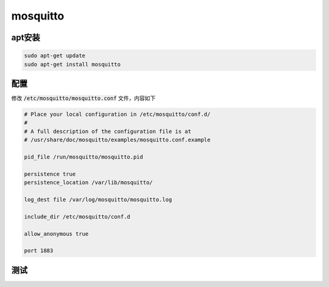 mosquitto
=========

apt安装
-------

.. code-block:: shell

    sudo apt-get update
    sudo apt-get install mosquitto

配置
----

修改 :code:`/etc/mosquitto/mosquitto.conf` 文件，内容如下

.. code-block::

    # Place your local configuration in /etc/mosquitto/conf.d/
    #
    # A full description of the configuration file is at
    # /usr/share/doc/mosquitto/examples/mosquitto.conf.example

    pid_file /run/mosquitto/mosquitto.pid

    persistence true
    persistence_location /var/lib/mosquitto/

    log_dest file /var/log/mosquitto/mosquitto.log

    include_dir /etc/mosquitto/conf.d

    allow_anonymous true

    port 1883

测试
----

.. image:: ../../_static/user-guide/mosquitto/connect-mqtt.png

.. image:: ../../_static/user-guide/mosquitto/subscribe-topic.png

.. image:: ../../_static/user-guide/mosquitto/push-message.png

.. image:: ../../_static/user-guide/mosquitto/recv-message.png

..
    docker
    ------

    拉取镜像

    .. code-block:: shell

        docker pull eclipse-mosquitto

    创建工作目录

    .. code-block:: shell

        mkdir -p /mosquitto/config
        mkdir -p /mosquitto/data
        mkdir -p /mosquitto/log

    创建初始化配置文件

    .. code-block:: shell

        vi /mosquitto/config/mosquitto.conf

    在配置文件中添加如下内容，然后保存退出。

    .. code-block:: shell

        persistence true
        persistence_location /mosquitto/data
        log_dest file /mosquitto/log/mosquitto.log

    为目录授权

    .. code-block:: shell

        chmod -R 755 /mosquitto
        chmod -R 777 /mosquitto/log

    启动 mosquitto 容器

    .. code-block:: shell

        docker run -d --name=mosquitto --privileged \
        -p 1883:1883 -p 9001:9001 \
        -v /mosquitto/config/mosquitto.conf:/mosquitto/config/mosquitto.conf \
        -v /mosquitto/data:/mosquitto/data \
        -v /mosquitto/log:/mosquitto/log \
        eclipse-mosquitto
